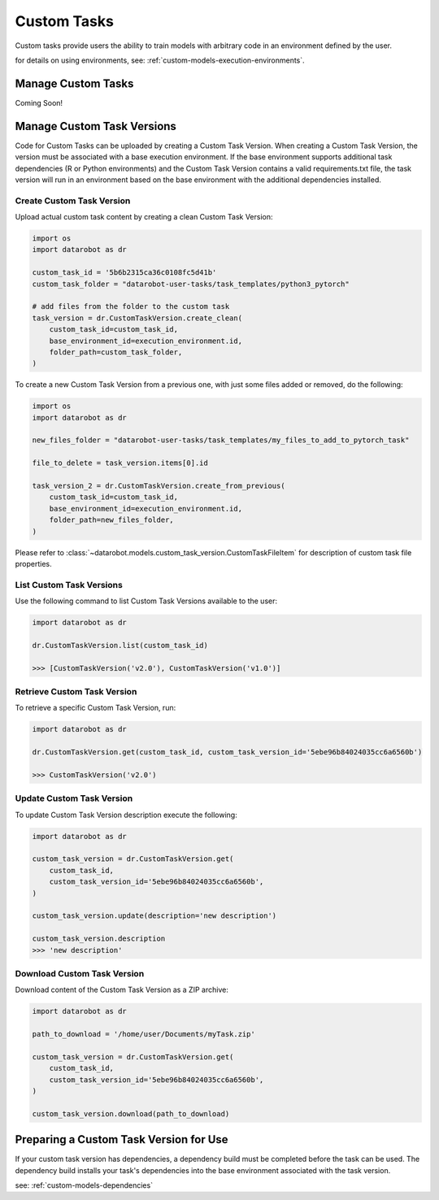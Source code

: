 .. _custom_tasks:

#############
Custom Tasks
#############

Custom tasks provide users the ability to train models with arbitrary code in an environment defined by the user.

for details on using environments, see: :ref:`custom-models-execution-environments`.


Manage Custom Tasks
*******************

Coming Soon!


.. _custom_task_versions:

Manage Custom Task Versions
******************************

Code for Custom Tasks can be uploaded by creating a Custom Task Version.
When creating a Custom Task Version, the version must be associated with a base execution
environment.  If the base environment supports additional task dependencies
(R or Python environments) and the Custom Task Version
contains a valid requirements.txt file, the task version will run in an environment based on
the base environment with the additional dependencies installed.

Create Custom Task Version
===========================

Upload actual custom task content by creating a clean Custom Task Version:

.. code-block:: python

    import os
    import datarobot as dr

    custom_task_id = '5b6b2315ca36c0108fc5d41b'
    custom_task_folder = "datarobot-user-tasks/task_templates/python3_pytorch"

    # add files from the folder to the custom task
    task_version = dr.CustomTaskVersion.create_clean(
        custom_task_id=custom_task_id,
        base_environment_id=execution_environment.id,
        folder_path=custom_task_folder,
    )


To create a new Custom Task Version from a previous one, with just some files added or removed, do the following:

.. code-block:: python

    import os
    import datarobot as dr

    new_files_folder = "datarobot-user-tasks/task_templates/my_files_to_add_to_pytorch_task"

    file_to_delete = task_version.items[0].id

    task_version_2 = dr.CustomTaskVersion.create_from_previous(
        custom_task_id=custom_task_id,
        base_environment_id=execution_environment.id,
        folder_path=new_files_folder,
    )

Please refer to :class:`~datarobot.models.custom_task_version.CustomTaskFileItem` for description of custom task file properties.


List Custom Task Versions
==========================

Use the following command to list Custom Task Versions available to the user:

.. code-block:: python

    import datarobot as dr

    dr.CustomTaskVersion.list(custom_task_id)

    >>> [CustomTaskVersion('v2.0'), CustomTaskVersion('v1.0')]

Retrieve Custom Task Version
=============================

To retrieve a specific Custom Task Version, run:

.. code-block:: python

    import datarobot as dr

    dr.CustomTaskVersion.get(custom_task_id, custom_task_version_id='5ebe96b84024035cc6a6560b')

    >>> CustomTaskVersion('v2.0')

Update Custom Task Version
===========================

To update Custom Task Version description execute the following:

.. code-block:: python

    import datarobot as dr

    custom_task_version = dr.CustomTaskVersion.get(
        custom_task_id,
        custom_task_version_id='5ebe96b84024035cc6a6560b',
    )

    custom_task_version.update(description='new description')

    custom_task_version.description
    >>> 'new description'

Download Custom Task Version
=============================

Download content of the Custom Task Version as a ZIP archive:

.. code-block:: python

    import datarobot as dr

    path_to_download = '/home/user/Documents/myTask.zip'

    custom_task_version = dr.CustomTaskVersion.get(
        custom_task_id,
        custom_task_version_id='5ebe96b84024035cc6a6560b',
    )

    custom_task_version.download(path_to_download)


Preparing a Custom Task Version for Use
****************************************

If your custom task version has dependencies, a dependency build must be completed before the task
can be used.  The dependency build installs your task's dependencies into the base environment
associated with the task version.

see: :ref:`custom-models-dependencies`
